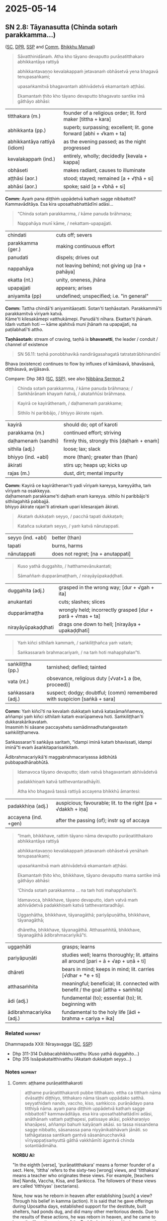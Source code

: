 #+author: gambhiro
#+youtube_id:

* 2025-05-14
** SN 2.8: Tāyanasutta (Chinda sotaṁ parakkamma...)

([[https://suttacentral.net/sn2.8/pli/ms][SC]], [[https://www.digitalpalireader.online/_dprhtml/index.html?loc=s.0.0.0.1.0.7.m|dpr://s.0.0.0.2.0.6.a.][DPR]], [[http://localhost:4848/suttas/sn2.8/pli/ms?window_type=Sutta+Study][SSP]] and [[http://localhost:4848/suttas/s0301a.att/pli/cst4?quote=a%25E1%25B9%25AD%25E1%25B9%25ADhame%2520pur%25C4%2581%25E1%25B9%2587atitthakaroti%2520pubbe%2520titthakaro&window_type=Sutta+Study][Comm]], [[https://bhikkhu-manual.github.io/chants/patimokkha-chants.html#t%C4%81yana-g%C4%81th%C4%81][Bhikkhu Manual]])

#+begin_quote
Sāvatthinidānaṁ. Atha kho tāyano devaputto purāṇatitthakaro abhikkantāya rattiyā

abhikkantavaṇṇo kevalakappaṁ jetavanaṁ obhāsetvā yena bhagavā tenupasaṅkami;

upasaṅkamitvā bhagavantaṁ abhivādetvā ekamantaṁ aṭṭhāsi.

Ekamantaṁ ṭhito kho tāyano devaputto bhagavato santike imā gāthāyo abhāsi:
#+end_quote

| titthakara (m.)              | founder of a religious order; lit. ford maker [tittha + kara]       |
| abhikkanta (pp.)             | superb; surpassing; excellent; lit. gone forward [abhi + √kam + ta] |
| abhikkantāya rattiyā (idiom) | as the evening passed; as the night progressed                      |
| kevalakappaṁ (ind.)         | entirely, wholly; decidedly [kevala + kappa]                        |
| obhāseti                     | makes radiant, causes to illuminate                                 |
| aṭṭhāsi (aor.)               | stood; stayed; remained [a + √ṭhā + si]                             |
| abhāsi (aor.)                | spoke; said [a + √bhā + si]                                         |

*Comm:* Ayaṁ pana diṭṭhiṁ uppādetvā kathaṁ sagge nibbattoti? Kammavāditāya. Esa kira uposathabhattādīni adāsi...

#+begin_quote
“Chinda sotaṁ parakkamma, / kāme panuda brāhmaṇa;

Nappahāya munī kāme, / nekattam-upapajjati.
#+end_quote

| chindati          | cuts off; severs                                |
| parakkamma (ger.) | making continuous effort                        |
| panudati          | dispels; drives out                             |
| nappahāya         | not leaving behind; not giving up [na + pahāya] |
| ekatta (nt.)      | unity, oneness, jhāna                           |
| upapajjati        | appears; arises                                 |
| aniyamita (pp)    | undefined; unspecified; i.e. "in general"       |

*Comm:* Tattha chindā'ti aniyamitāaṇatti. Sotan'ti taṇhāsotaṁ. Parakkammā'ti parakkamitvā vīriyaṁ katvā. \\
Kāme'ti kilesakāmepi vatthukāmepi. Panudā'ti nīhara. Ekattan'ti jhānaṁ. \\
Idaṁ vuttaṁ hoti — kāme ajahitvā muni jhānaṁ na upapajjati, na paṭilabhatī'ti attho.

*Taṇhāsotaṁ:* stream of craving, taṇhā is *bhavanetti*, the leader / conduit / channel of existence

#+begin_quote
SN 56.11: taṇhā ponobbhavikā nandirāgasahagatā tatratatrābhinandinī
#+end_quote

Bhava (existence) continues to flow by influxes of kāmāsavā, bhavāsavā, diṭṭhāsavā, avijjāsavā.

Compare: Dhp 383 ([[https://suttacentral.net/dhp383-423/pli/ms][SC]], [[http://localhost:4848/suttas/dhp383-423/pli/ms?window_type=Sutta+Study][SSP]]), see also [[https://seeingthroughthenet.github.io/nibbana-the-mind-stilled/sermon-02.html?highlight=Chinda%20sota%E1%B9%81%20parakkamma#sermon-2][Nibbāna Sermon 2]]

#+begin_quote
Chinda sotaṁ parakkamma, / kāme panuda brāhmaṇa; / Saṅkhārānaṁ khayaṁ ñatvā, / akataññūsi brāhmaṇa.
#+end_quote

#+html: <div class="pagebreak"></div>

#+begin_quote
Kayirā ce kayirāthenaṁ, / daḷhamenaṁ parakkame;

Sithilo hi paribbājo, / bhiyyo ākirate rajaṁ.
#+end_quote

| kayirā              | should do; opt of karoti                   |
| parakkama (m.)      | continued effort; striving                 |
| daḷhamenaṁ (sandhi) | firmly this, strongly this [daḷhaṁ + enaṁ] |
| sithila (adj.)      | loose; lax; slack                          |
| bhiyyo (ind. +abl)  | more (than); greater than (than)           |
| ākirati             | stirs up; heaps up; kicks up               |
| rajas (m.)          | dust, dirt; mental impurity                |

*Comm:* Kayirā ce kayirāthenan'ti yadi vīriyaṁ kareyya, kareyyātha, taṁ vīriyaṁ na osakkeyya. \\
daḷhamenaṁ parakkame'ti daḷhaṁ enaṁ kareyya. sithilo hi paribbājo'ti sithilagahitā pabbajjā. \\
bhiyyo ākirate rajan'ti atirekaṁ upari kilesarajaṁ ākirati.

#+begin_quote
Akataṁ dukkaṭaṁ seyyo, / pacchā tapati dukkaṭaṁ;

Katañca sukataṁ seyyo, / yaṁ katvā nānutappati.
#+end_quote

| seyyo (ind. +abl) | better (than) |
| tapati            | burns, harms  |
| nānutappati       | does not regret; [na + anutappati] |

#+begin_quote
Kuso yathā duggahito, / hatthamevānukantati;

Sāmaññaṁ dupparāmaṭṭhaṁ, / nirayāyūpakaḍḍhati.
#+end_quote

| duggahita (adj.)   | grasped in the wrong way; [dur + √gah + ita]               |
| anukantati         | cuts; slashes; slices                                      |
| dupparāmaṭṭha      | wrongly held; incorrectly grasped [dur + parā + √mas + ta] |
| nirayāyūpakaḍḍhati | drags one down to hell; [nirayāya + upakaḍḍhati]           |

#+begin_quote
Yaṁ kiñci sithilaṁ kammaṁ, / saṅkiliṭṭhañca yaṁ vataṁ;

Saṅkassaraṁ brahmacariyaṁ, / na taṁ hoti mahapphalan”ti.
#+end_quote

| saṅkiliṭṭha (pp.) | tarnished; defiled; tainted                                               |
| vata (nt.)        | obsevance, religious duty [√vat×1 a (be, proceed)]                        |
| saṅkassara (adj.) | suspect; dodgy; doubtful; (comm) remembered with suspicion [saṅkā + sara] |

*Comm:* Yaṁ kiñcī'ti na kevalaṁ dukkaṭaṁ katvā katasāmaññameva, \\
aññampi yaṁ kiñci sithilaṁ kataṁ evarūpameva hoti. Saṁkiliṭṭhan'ti dukkarakārikavataṁ. \\
Imasmiṁ hi sāsane paccayahetu samādinnadhutaṅgavataṁ saṁkiliṭṭhameva.

Saṅkassaran'ti saṅkāya saritaṁ, “idampi iminā kataṁ bhavissati, idampi iminā”ti
evaṁ āsaṅkitaparisaṅkitaṁ.

Ādibrahmacariyikā'ti maggabrahmacariyassa ādibhūtā pubbapadhānabhūtā.

#+begin_quote
Idamavoca tāyano devaputto; idaṁ vatvā bhagavantaṁ abhivādetvā

padakkhiṇaṁ katvā tatthevantaradhāyīti.

Atha kho bhagavā tassā rattiyā accayena bhikkhū āmantesi:
#+end_quote

| padakkhiṇa (adj.)    | auspicious; favourable; lit. to the right [pa + √dakkh + iṇa]  |
| accayena (ind. +gen) | after the passing (of); instr sg of accaya                     |

#+begin_quote
“Imaṁ, bhikkhave, rattiṁ tāyano nāma devaputto purāṇatitthakaro abhikkantāya rattiyā

abhikkantavaṇṇo kevalakappaṁ jetavanaṁ obhāsetvā yenāhaṁ tenupasaṅkami;

upasaṅkamitvā maṁ abhivādetvā ekamantaṁ aṭṭhāsi.

Ekamantaṁ ṭhito kho, bhikkhave, tāyano devaputto mama santike imā gāthāyo abhāsi:

‘Chinda sotaṁ parakkamma ... na taṁ hoti mahapphalan’ti.

Idamavoca, bhikkhave, tāyano devaputto, idaṁ vatvā maṁ abhivādetvā padakkhiṇaṁ katvā tatthevantaradhāyi.

Uggaṇhātha, bhikkhave, tāyanagāthā; pariyāpuṇātha, bhikkhave, tāyanagāthā;

dhāretha, bhikkhave, tāyanagāthā. Atthasaṁhitā, bhikkhave, tāyanagāthā ādibrahmacariyikā”ti.
#+end_quote

| uggaṇhāti                | grasps; learns                                                                       |
| pariyāpuṇāti             | studies well; learns thoroughly; lit. attains all around [pari + ā + √ap + uṇā + ti] |
| dhāreti                  | bears in mind; keeps in mind; lit. carries  [√dhar + *e + ti]                        |
| atthasaṁhita            | meaningful; beneficial;  lit. connected with benefit / the goal [attha + saṁhita]   |
| ādi (adj.)               | fundamental (to); essential (to); lit. beginning with                                |
| ādibrahmacariyika (adj.) | fundamental to the holy life [ādi + brahma + cariya + ika]                           |

#+html: <div class="pagebreak"></div>

*** Related :noprint:

Dhammapada XXII: Nirayavagga ([[https://suttacentral.net/dhp306-319/pli/ms][SC]], [[http://localhost:4848/suttas/dhp306-319/pli/ms?window_type=Sutta+Study][SSP]])

- Dhp 311-314 Dubbacabhikkhuvatthu (Kuso yathā duggahito...)
- Dhp 315 Issāpakataitthivatthu (Akataṁ dukkaṭaṁ seyyo...)

*** Notes :noprint:
**** Comm: aṭṭhame purāṇatitthakaroti

#+begin_quote
aṭṭhame purāṇatitthakaroti pubbe titthakaro. ettha ca titthaṁ nāma dvāsaṭṭhi diṭṭhiyo, titthakaro nāma tāsaṁ uppādako satthā. seyyathidaṁ nando, vaccho, kiso, saṁkicco. purāṇādayo pana titthiyā nāma. ayaṁ pana diṭṭhiṁ uppādetvā kathaṁ sagge nibbattoti? kammavāditāya. esa kira uposathabhattādīni adāsi, anāthānaṁ vattaṁ paṭṭhapesi, patissaye akāsi, pokkharaṇiyo khaṇāpesi, aññampi bahuṁ kalyāṇaṁ akāsi. so tassa nissandena sagge nibbatto, sāsanassa pana niyyānikabhāvaṁ jānāti. so tathāgatassa santikaṁ gantvā sāsanānucchavikā vīriyappaṭisaṁyuttā gāthā vakkhāmīti āgantvā chinda sotantiādimāha.
#+end_quote

*NORBU AI:*

"In the eighth [verse], 'purāṇatitthakara' means a former founder of a sect. Here, 'tittha' refers to the sixty-two [wrong] views, and 'titthakara' means a teacher who originates these views. For example, [teachers like] Nanda, Vaccha, Kisa, and Sankicca. The followers of these views are called 'titthiyas' (sectarians).

Now, how was he reborn in heaven after establishing [such] a view? Through his belief in kamma (action). It is said that he gave offerings during Uposatha days, established support for the destitute, built shelters, had ponds dug, and did many other meritorious deeds. Due to the results of these actions, he was reborn in heaven, and he came to know the liberating nature of the Buddha's teaching. Having gone to the Tathagata, thinking 'I will speak verses appropriate to the teaching concerning effort,' he came and spoke [the verse] beginning with 'chinda sotaṁ' (cut the stream)."

**** Comm: tattha chindāti

#+begin_quote
tattha chindāti aniyamitāaṇatti. sotanti taṇhāsotaṁ. parakkammāti parakkamitvā vīriyaṁ katvā. kāmeti kilesakāmepi vatthukāmepi. panudāti nīhara. ekattanti jhānaṁ. idaṁ vuttaṁ hoti — kāme ajahitvā muni jhānaṁ na upapajjati, na paṭilabhatīti attho.

kayirā ce kayirāthenanti yadi vīriyaṁ kareyya, kareyyātha, taṁ vīriyaṁ na osakkeyya.
daḷhamenaṁ parakkameti daḷhaṁ enaṁ kareyya.
sithilo hi paribbājoti sithilagahitā pabbajjā.
bhiyyo ākirate rajanti atirekaṁ upari kilesarajaṁ ākirati.

akataṁ dukkaṭaṁ seyyoti dukkaṭaṁ akatameva seyyo.
yaṁ kiñcīti na kevalaṁ dukkaṭaṁ katvā katasāmaññameva, aññampi yaṁ kiñci sithilaṁ kataṁ evarūpameva hoti.
saṁkiliṭṭhanti dukkarakārikavataṁ.
imasmiṁ hi sāsane paccayahetu samādinnadhutaṅgavataṁ saṁkiliṭṭhameva.
saṅkassaranti saṅkāya saritaṁ, “idampi iminā kataṁ bhavissati, idampi iminā”ti evaṁ āsaṅkitaparisaṅkitaṁ. ādibrahmacariyikāti maggabrahmacariyassa ādibhūtā pubbapadhānabhūtā. aṭṭhamaṁ.
#+end_quote

*NORBU AI:*

"Here, 'chinda' (cut) is an indefinite command. 'Sota' (stream) means the stream of craving. 'Parakkamma' means having made an effort, having applied energy. 'Kāme' refers to both defiling sensual pleasures and objects of sensual pleasure. 'Panuda' means to remove. 'Ekatta' means jhāna (meditation absorption).

This is what is meant: A sage cannot enter or attain jhāna without abandoning sensual pleasures.

'Kayirā ce kayirāthena' means if one should make an effort, one should make it, that effort should not slacken. 'Daḷhamenaṁ parakkame' means one should make it firm. 'Sithilo hi paribbājo' means a loosely practiced religious life. 'Bhiyyo ākirate rajaṁ' means it scatters even more dust of defilements above.

'Akataṁ dukkaṭaṁ seyyo' means it is better not to do wrong. 'Yaṁ kiñci' means not only having done wrong in religious practice, but whatever else is done loosely is also like this. 'Saṁkiliṭṭhaṁ' refers to difficult ascetic practices. In this teaching, ascetic practices undertaken for the sake of requisites are indeed defiled. 'Saṅkassaraṁ' means remembered with suspicion, as in "this must have been done by him, and this too" - thus doubted and suspected. 'Ādibrahmacariyikā' means fundamental to the holy life of the path, being the preliminary effort. This is the eighth [verse]."
